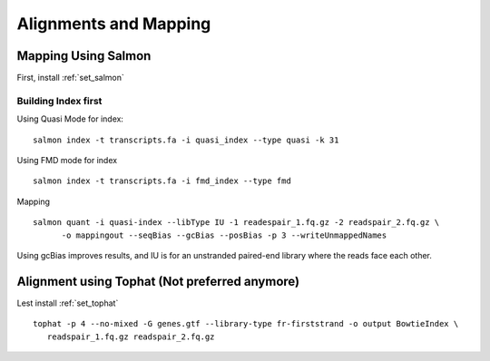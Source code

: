 ===============================
**Alignments and Mapping** 
===============================


.. salmon_mapping: 

Mapping Using Salmon
=========================

First, install :ref:`set_salmon`

Building Index  first  
-----------------------

Using Quasi Mode for index:: 

  salmon index -t transcripts.fa -i quasi_index --type quasi -k 31

Using FMD mode for index :: 

  salmon index -t transcripts.fa -i fmd_index --type fmd


Mapping :: 
 
  salmon quant -i quasi-index --libType IU -1 readespair_1.fq.gz -2 readspair_2.fq.gz \
	-o mappingout --seqBias --gcBias --posBias -p 3 --writeUnmappedNames

Using gcBias improves results, and IU is for an unstranded paired-end library where the reads face each other.

 

 
Alignment using Tophat (Not preferred anymore) 
==============================================

Lest install :ref:`set_tophat`  
:: 
 
   tophat -p 4 --no-mixed -G genes.gtf --library-type fr-firststrand -o output BowtieIndex \
      readspair_1.fq.gz readspair_2.fq.gz 

